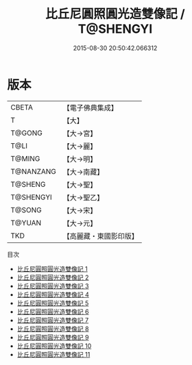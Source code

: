 #+TITLE: 比丘尼圓照圓光造雙像記 / T@SHENGYI

#+DATE: 2015-08-30 20:50:42.066312
* 版本
 |     CBETA|【電子佛典集成】|
 |         T|【大】     |
 |    T@GONG|【大→宮】   |
 |      T@LI|【大→麗】   |
 |    T@MING|【大→明】   |
 | T@NANZANG|【大→南藏】  |
 |   T@SHENG|【大→聖】   |
 | T@SHENGYI|【大→聖乙】  |
 |    T@SONG|【大→宋】   |
 |    T@YUAN|【大→元】   |
 |       TKD|【高麗藏・東國影印版】|
目次
 - [[file:KR6l0017_001.txt][比丘尼圓照圓光造雙像記 1]]
 - [[file:KR6l0017_002.txt][比丘尼圓照圓光造雙像記 2]]
 - [[file:KR6l0017_003.txt][比丘尼圓照圓光造雙像記 3]]
 - [[file:KR6l0017_004.txt][比丘尼圓照圓光造雙像記 4]]
 - [[file:KR6l0017_005.txt][比丘尼圓照圓光造雙像記 5]]
 - [[file:KR6l0017_006.txt][比丘尼圓照圓光造雙像記 6]]
 - [[file:KR6l0017_007.txt][比丘尼圓照圓光造雙像記 7]]
 - [[file:KR6l0017_008.txt][比丘尼圓照圓光造雙像記 8]]
 - [[file:KR6l0017_009.txt][比丘尼圓照圓光造雙像記 9]]
 - [[file:KR6l0017_010.txt][比丘尼圓照圓光造雙像記 10]]
 - [[file:KR6l0017_011.txt][比丘尼圓照圓光造雙像記 11]]
